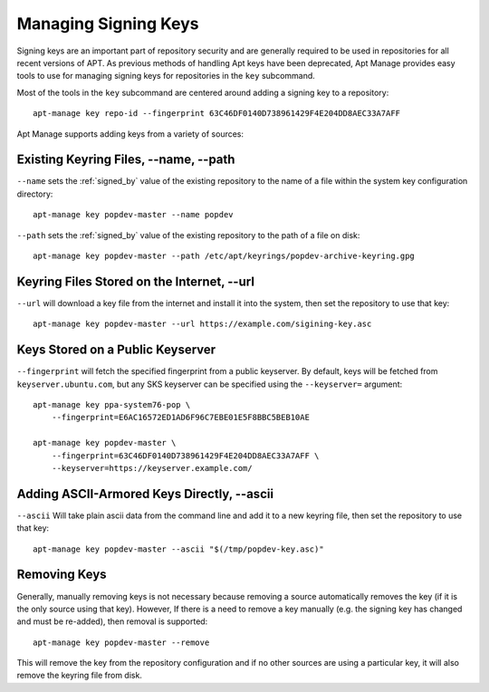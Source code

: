 =====================
Managing Signing Keys
=====================

Signing keys are an important part of repository security and are generally
required to be used in repositories for all recent versions of APT. As previous
methods of handling Apt keys have been deprecated, Apt Manage provides easy
tools to use for managing signing keys for repositories in the ``key``
subcommand.

Most of the tools in the ``key`` subcommand are centered around adding a signing
key to a repository::

    apt-manage key repo-id --fingerprint 63C46DF0140D738961429F4E204DD8AEC33A7AFF

Apt Manage supports adding keys from a variety of sources:


Existing Keyring Files, --name, --path
======================================

``--name`` sets the :ref:`signed_by` value of the existing repository to the 
name of a file within the system key configuration directory::

    apt-manage key popdev-master --name popdev

``--path`` sets the :ref:`signed_by` value of the existing repository to the 
path of a file on disk::

    apt-manage key popdev-master --path /etc/apt/keyrings/popdev-archive-keyring.gpg


Keyring Files Stored on the Internet, --url
===========================================

``--url`` will download a key file from the internet and install it into the 
system, then set the repository to use that key::

    apt-manage key popdev-master --url https://example.com/sigining-key.asc


Keys Stored on a Public Keyserver
=================================

``--fingerprint`` will fetch the specified fingerprint from a public keyserver.
By default, keys will be fetched from ``keyserver.ubuntu.com``, but any SKS 
keyserver can be specified using the ``--keyserver=`` argument::

    apt-manage key ppa-system76-pop \
        --fingerprint=E6AC16572ED1AD6F96C7EBE01E5F8BBC5BEB10AE
    
    apt-manage key popdev-master \
        --fingerprint=63C46DF0140D738961429F4E204DD8AEC33A7AFF \
        --keyserver=https://keyserver.example.com/


Adding ASCII-Armored Keys Directly, --ascii
===========================================

``--ascii`` Will take plain ascii data from the command line and add it to a new
keyring file, then set the repository to use that key::
    
    apt-manage key popdev-master --ascii "$(/tmp/popdev-key.asc)"


Removing Keys
=============

Generally, manually removing keys is not necessary because removing a source 
automatically removes the key (if it is the only source using that key). However,
If there is a need to remove a key manually (e.g. the signing key has changed 
and must be re-added), then removal is supported::

    apt-manage key popdev-master --remove

This will remove the key from the repository configuration and if no other 
sources are using a particular key, it will also remove the keyring file from 
disk. 
